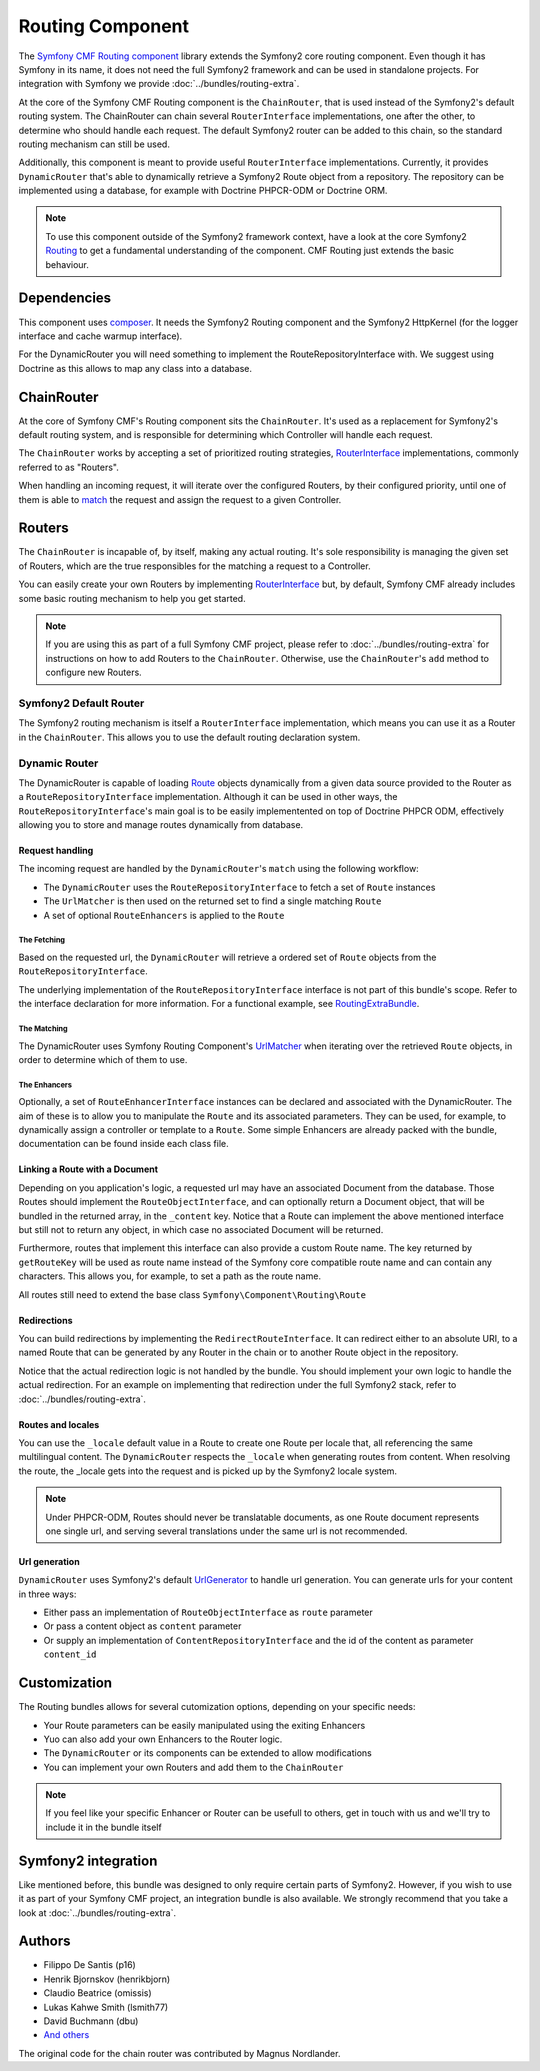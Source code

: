 Routing Component
=================

The `Symfony CMF Routing component <https://github.com/symfony-cmf/Routing>`_
library extends the Symfony2 core routing component. Even though it has Symfony
in its name, it does not need the full Symfony2 framework and can be used in
standalone projects. For integration with Symfony we provide
:doc:`../bundles/routing-extra`.

At the core of the Symfony CMF Routing component is the ``ChainRouter``, that
is used instead of the Symfony2's default routing system. The ChainRouter
can chain several ``RouterInterface`` implementations, one after the other,
to determine who should handle each request. The default Symfony2 router
can be added to this chain, so the standard routing mechanism can still be
used.

Additionally, this component is meant to provide useful ``RouterInterface``
implementations. Currently, it provides ``DynamicRouter`` that's able to
dynamically retrieve a Symfony2 Route object from a repository. The repository
can be implemented using a database, for example with Doctrine PHPCR-ODM
or Doctrine ORM.

.. note::

    To use this component outside of the Symfony2 framework context, have
    a look at the core Symfony2 `Routing <https://github.com/symfony/Routing>`_
    to get a fundamental understanding of the component. CMF Routing just extends
    the basic behaviour.

.. index:: Routing

Dependencies
------------

This component uses `composer <http://getcomposer.org>`_. It needs the
Symfony2 Routing component and the Symfony2 HttpKernel (for the logger
interface and cache warmup interface).

For the DynamicRouter you will need something to implement the
RouteRepositoryInterface with. We suggest using Doctrine as this allows to map
any class into a database.

ChainRouter
-----------

At the core of Symfony CMF's Routing component sits the ``ChainRouter``.
It's used as a replacement for Symfony2's default routing system, and is
responsible for determining which Controller will handle each request.

The ``ChainRouter`` works by accepting a set of prioritized routing strategies,
`RouterInterface <http://api.symfony.com/2.1/Symfony/Component/Routing/RouterInterface.html>`_
implementations, commonly referred to as "Routers".

When handling an incoming request, it will iterate over the configured Routers,
by their configured priority, until one of them is able to `match <http://api.symfony.com/2.1/Symfony/Component/Routing/RouterInterface.html#method_match>`_
the request and assign the request to a given Controller.

Routers
-------

The ``ChainRouter`` is incapable of, by itself, making any actual routing.
It's sole responsibility is managing the given set of Routers, which are the
true responsibles for the matching a request to a Controller.

You can easily create your own Routers by implementing `RouterInterface <http://api.symfony.com/2.1/Symfony/Component/Routing/RouterInterface.html>`_
but, by default, Symfony CMF already includes some basic routing mechanism to
help you get started.

.. note::

    If you are using this as part of a full Symfony CMF project, please refer to
    :doc:`../bundles/routing-extra` for instructions on how to add Routers to
    the ``ChainRouter``. Otherwise, use the ``ChainRouter``'s ``add`` method to
    configure new Routers.

Symfony2 Default Router
~~~~~~~~~~~~~~~~~~~~~~~

The Symfony2 routing mechanism is itself a ``RouterInterface`` implementation,
which means you can use it as a Router in the ``ChainRouter``. This allows you
to use the default routing declaration system.

Dynamic Router
~~~~~~~~~~~~~~

The DynamicRouter is capable of loading `Route <http://api.symfony.com/2.1/Symfony/Component/Routing/Route.html>`_
objects dynamically from a given data source provided to the Router as a
``RouteRepositoryInterface`` implementation. Although it can be used in other
ways, the ``RouteRepositoryInterface``'s main goal is to be easily implementented
on top of Doctrine PHPCR ODM, effectively allowing you to store and manage
routes dynamically from database.

Request handling
^^^^^^^^^^^^^^^^

The incoming request are handled by the ``DynamicRouter``'s  ``match``
using the following workflow:

* The ``DynamicRouter`` uses the ``RouteRepositoryInterface`` to fetch a set of ``Route`` instances
* The ``UrlMatcher`` is then used on the returned set to find a single matching ``Route``
* A set of optional ``RouteEnhancers`` is applied to the ``Route``

The Fetching
""""""""""""

Based on the requested url, the ``DynamicRouter`` will retrieve a ordered
set of ``Route`` objects from the ``RouteRepositoryInterface``.

The underlying implementation of the ``RouteRepositoryInterface`` interface
is not part of this bundle's scope. Refer to the interface declaration for
more information. For a functional example, see `RoutingExtraBundle <https://github.com/symfony-cmf/RoutingExtraBundle>`_.

The Matching
""""""""""""

The DynamicRouter uses Symfony Routing Component's `UrlMatcher <http://api.symfony.com/2.1/Symfony/Component/Routing/Matcher/UrlMatcher.html>`_ 
when iterating over the retrieved ``Route`` objects, in order to determine
which of them to use.

The Enhancers
"""""""""""""

Optionally, a set of ``RouteEnhancerInterface`` instances can be declared and
associated with the DynamicRouter. The aim of these is to allow you to manipulate
the ``Route`` and its associated parameters. They can be used, for example,
to dynamically assign a controller or template to a ``Route``. Some simple
Enhancers are already packed with the bundle, documentation can be found
inside each class file. 

Linking a Route with a Document
^^^^^^^^^^^^^^^^^^^^^^^^^^^^^^^

Depending on you application's logic, a requested url may have an associated
Document from the database. Those Routes should implement the ``RouteObjectInterface``,
and can optionally return a Document object, that will be bundled in the
returned array, in the ``_content`` key. Notice that a Route can implement
the above mentioned interface but still not to return any object, in which
case no associated Document will be returned.

Furthermore, routes that implement this interface can also provide a custom Route
name. The key returned by ``getRouteKey`` will be used as route name instead of 
the Symfony core compatible route name and can contain any characters. This allows
you, for example, to set a path as the route name.

All routes still need to extend the base class ``Symfony\Component\Routing\Route``

Redirections
^^^^^^^^^^^^

You can build redirections by implementing the ``RedirectRouteInterface``.
It can redirect either to an absolute URI, to a named Route that can be
generated by any Router in the chain or to another Route object in the repository.

Notice that the actual redirection logic is not handled by the bundle. You
should implement your own logic to handle the actual redirection. For an
example on implementing that redirection under the full Symfony2 stack, refer
to :doc:`../bundles/routing-extra`.

Routes and locales
^^^^^^^^^^^^^^^^^^

You can use the ``_locale`` default value in a Route to create one Route
per locale that, all referencing the same multilingual content. The ``DynamicRouter``
respects the ``_locale`` when generating routes from content. When resolving
the route, the _locale gets into the request and is picked up by the Symfony2
locale system.

.. note::

    Under PHPCR-ODM, Routes should never be translatable documents, as one
    Route document represents one single url, and serving several translations
    under the same url is not recommended.


Url generation
^^^^^^^^^^^^^^

``DynamicRouter`` uses Symfony2's default `UrlGenerator <http://api.symfony.com/2.1/Symfony/Component/Routing/Generator/UrlGenerator.html>`_
to handle url generation. You can generate urls for your content in three ways:

* Either pass an implementation of ``RouteObjectInterface`` as ``route`` parameter 
* Or pass a content object as ``content`` parameter 
* Or supply an implementation of ``ContentRepositoryInterface`` and the id of the content as parameter ``content_id``

Customization
-------------

The Routing bundles allows for several cutomization options, depending on
your specific needs:

* Your Route parameters can be easily manipulated using the exiting Enhancers
* Yuo can also add your own Enhancers to the Router logic.
* The ``DynamicRouter`` or its components can be extended to allow modifications
* You can implement your own Routers and add them to the ``ChainRouter``

.. note::

    If you feel like your specific Enhancer or Router can be usefull to others,
    get in touch with us and we'll try to include it in the bundle itself

Symfony2 integration
--------------------

Like mentioned before, this bundle was designed to only require certain parts
of Symfony2. However, if you wish to use it as part of your Symfony CMF project,
an integration bundle is also available. We strongly recommend that you take
a look at :doc:`../bundles/routing-extra`.

Authors
-------

* Filippo De Santis (p16)
* Henrik Bjornskov (henrikbjorn)
* Claudio Beatrice (omissis)
* Lukas Kahwe Smith (lsmith77)
* David Buchmann (dbu)
* `And others <https://github.com/symfony-cmf/Routing/contributors>`_

The original code for the chain router was contributed by Magnus Nordlander.
